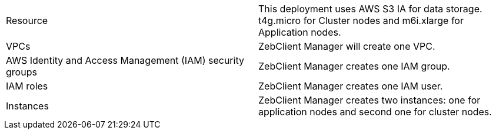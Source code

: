 // Replace the <n> in each row to specify the number of resources used in this deployment. Remove the rows for resources that aren’t used.
|===
|Resource |This deployment uses AWS S3 IA for data storage. t4g.micro for Cluster nodes and m6i.xlarge for Application nodes.
|VPCs |ZebClient Manager will create one VPC.
|AWS Identity and Access Management (IAM) security groups | ZebClient Manager creates one IAM group.
|IAM roles | ZebClient Manager creates one IAM user.
|Instances | ZebClient Manager creates two instances:  one for application nodes and second one for cluster nodes.
|===
